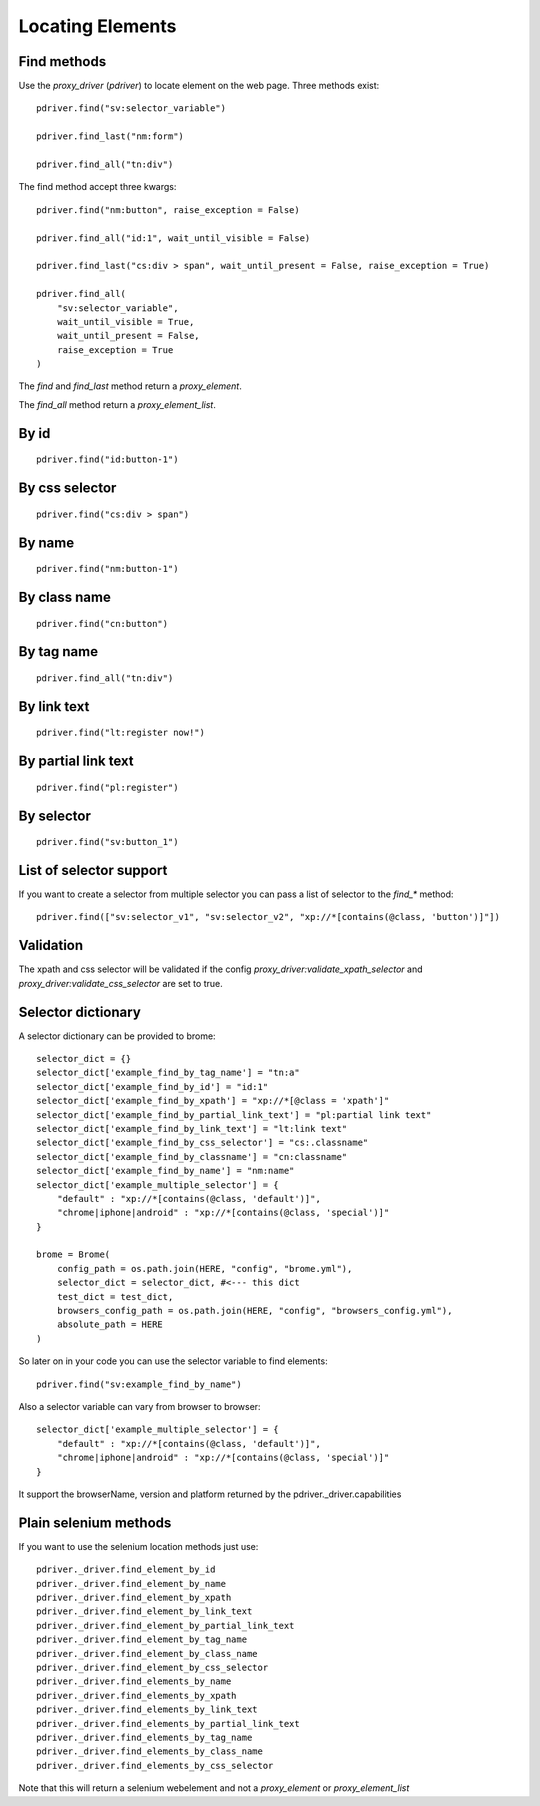 Locating Elements
=================

Find methods
------------

Use the `proxy_driver` (`pdriver`) to locate element on the web page. Three methods exist::
    
    pdriver.find("sv:selector_variable")

    pdriver.find_last("nm:form")

    pdriver.find_all("tn:div")

The find method accept three kwargs::

    pdriver.find("nm:button", raise_exception = False)

    pdriver.find_all("id:1", wait_until_visible = False)

    pdriver.find_last("cs:div > span", wait_until_present = False, raise_exception = True)

    pdriver.find_all(
        "sv:selector_variable",
        wait_until_visible = True,
        wait_until_present = False,
        raise_exception = True
    )

The `find` and `find_last` method return a `proxy_element`.

The `find_all` method return a `proxy_element_list`.

By id
-----

::

    pdriver.find("id:button-1")

By css selector
---------------

::

    pdriver.find("cs:div > span")

By name
-------

::

    pdriver.find("nm:button-1")

By class name
-------------

::

    pdriver.find("cn:button")

By tag name
-----------

::

    pdriver.find_all("tn:div")

By link text
------------

::

    pdriver.find("lt:register now!")

By partial link text
--------------------

::

    pdriver.find("pl:register")

By selector
-----------

::

    pdriver.find("sv:button_1")

List of selector support
------------------------

If you want to create a selector from multiple selector you can pass a list of selector to the `find_*` method::

    pdriver.find(["sv:selector_v1", "sv:selector_v2", "xp://*[contains(@class, 'button')]"])

Validation
----------

The xpath and css selector will be validated if the config `proxy_driver:validate_xpath_selector` and `proxy_driver:validate_css_selector` are set to true.

Selector dictionary
-------------------

A selector dictionary can be provided to brome::

    selector_dict = {}
    selector_dict['example_find_by_tag_name'] = "tn:a"
    selector_dict['example_find_by_id'] = "id:1"
    selector_dict['example_find_by_xpath'] = "xp://*[@class = 'xpath']"
    selector_dict['example_find_by_partial_link_text'] = "pl:partial link text"
    selector_dict['example_find_by_link_text'] = "lt:link text"
    selector_dict['example_find_by_css_selector'] = "cs:.classname"
    selector_dict['example_find_by_classname'] = "cn:classname"
    selector_dict['example_find_by_name'] = "nm:name"
    selector_dict['example_multiple_selector'] = {
        "default" : "xp://*[contains(@class, 'default')]",
        "chrome|iphone|android" : "xp://*[contains(@class, 'special')]"
    }

    brome = Brome(
        config_path = os.path.join(HERE, "config", "brome.yml"),
        selector_dict = selector_dict, #<--- this dict
        test_dict = test_dict,
        browsers_config_path = os.path.join(HERE, "config", "browsers_config.yml"),
        absolute_path = HERE
    )

So later on in your code you can use the selector variable to find elements::

    pdriver.find("sv:example_find_by_name")

Also a selector variable can vary from browser to browser::

    selector_dict['example_multiple_selector'] = {
        "default" : "xp://*[contains(@class, 'default')]",
        "chrome|iphone|android" : "xp://*[contains(@class, 'special')]"
    }

It support the browserName, version and platform returned by the pdriver._driver.capabilities

Plain selenium methods
----------------------

If you want to use the selenium location methods just use::

    pdriver._driver.find_element_by_id
    pdriver._driver.find_element_by_name
    pdriver._driver.find_element_by_xpath
    pdriver._driver.find_element_by_link_text
    pdriver._driver.find_element_by_partial_link_text
    pdriver._driver.find_element_by_tag_name
    pdriver._driver.find_element_by_class_name
    pdriver._driver.find_element_by_css_selector
    pdriver._driver.find_elements_by_name
    pdriver._driver.find_elements_by_xpath
    pdriver._driver.find_elements_by_link_text
    pdriver._driver.find_elements_by_partial_link_text
    pdriver._driver.find_elements_by_tag_name
    pdriver._driver.find_elements_by_class_name
    pdriver._driver.find_elements_by_css_selector

Note that this will return a selenium webelement and not a `proxy_element` or `proxy_element_list`
